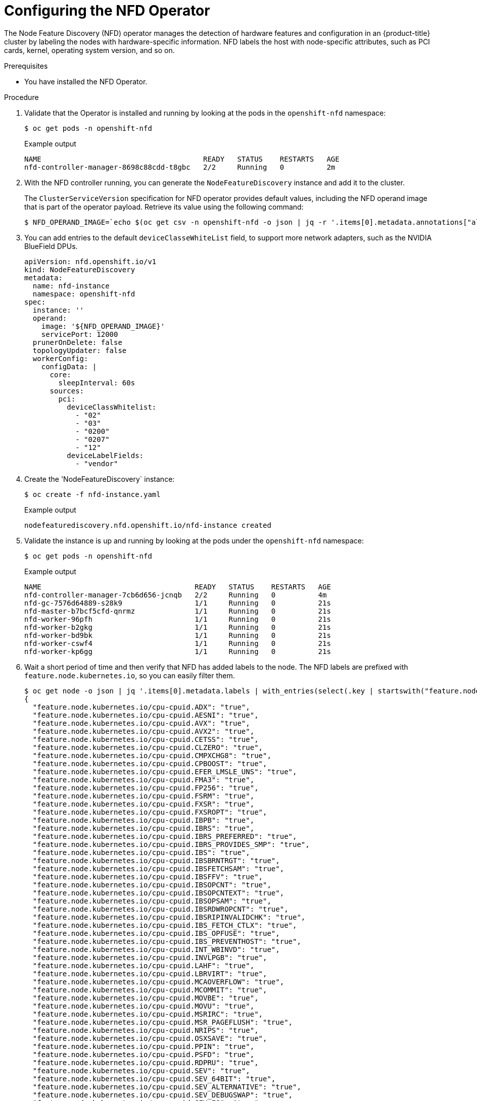 // Module included in the following assemblies:
//
// * hardware_accelerators/rdma-remote-direct-memory-access.adoc

:_mod-docs-content-type: PROCEDURE
[id="rdma-configuring-the-nfd-operator_{context}"]

= Configuring the NFD Operator

The Node Feature Discovery (NFD) operator manages the detection of hardware features and configuration in an {product-title} cluster by labeling the nodes with hardware-specific information. NFD labels the host with node-specific attributes, such as PCI cards, kernel, operating system version, and so on.

.Prerequisites

* You have installed the NFD Operator.
   
.Procedure

. Validate that the Operator is installed and running by looking at the pods in the `openshift-nfd` namespace:
+
[source,terminal]
----
$ oc get pods -n openshift-nfd
----
+
.Example output
[source,terminal]
----
NAME                                      READY   STATUS    RESTARTS   AGE
nfd-controller-manager-8698c88cdd-t8gbc   2/2     Running   0          2m
----

. With the NFD controller running, you can generate the `NodeFeatureDiscovery` instance and add it to the cluster.
+
The `ClusterServiceVersion` specification for NFD operator provides default values, including the NFD operand image that is part of the operator payload. Retrieve its value using the following command:
+
[source,terminal]
----
$ NFD_OPERAND_IMAGE=`echo $(oc get csv -n openshift-nfd -o json | jq -r '.items[0].metadata.annotations["alm-examples"]') | jq -r '.[] | select(.kind == "NodeFeatureDiscovery") | .spec.operand.image'`
----

. You can add entries to the default `deviceClasseWhiteList` field, to support more network adapters, such as the NVIDIA BlueField DPUs.
+
[source,terminal]
----
apiVersion: nfd.openshift.io/v1
kind: NodeFeatureDiscovery
metadata:
  name: nfd-instance
  namespace: openshift-nfd
spec:
  instance: ''
  operand:
    image: '${NFD_OPERAND_IMAGE}'
    servicePort: 12000
  prunerOnDelete: false
  topologyUpdater: false
  workerConfig:
    configData: |
      core:
        sleepInterval: 60s
      sources:
        pci:
          deviceClassWhitelist:
            - "02"
            - "03"
            - "0200"
            - "0207"
            - "12"
          deviceLabelFields:
            - "vendor"
----

. Create the 'NodeFeatureDiscovery` instance:
+
[source,terminal]
----
$ oc create -f nfd-instance.yaml
----
+
.Example output
[source,terminal]
----
nodefeaturediscovery.nfd.openshift.io/nfd-instance created
----

. Validate the instance is up and running by looking at the pods under the `openshift-nfd` namespace:
+
[source,terminal]
----
$ oc get pods -n openshift-nfd
----
+
.Example output
[source,terminal]
----
NAME                                    READY   STATUS    RESTARTS   AGE
nfd-controller-manager-7cb6d656-jcnqb   2/2     Running   0          4m
nfd-gc-7576d64889-s28k9                 1/1     Running   0          21s
nfd-master-b7bcf5cfd-qnrmz              1/1     Running   0          21s
nfd-worker-96pfh                        1/1     Running   0          21s
nfd-worker-b2gkg                        1/1     Running   0          21s
nfd-worker-bd9bk                        1/1     Running   0          21s
nfd-worker-cswf4                        1/1     Running   0          21s
nfd-worker-kp6gg                        1/1     Running   0          21s
----

. Wait a short period of time and then verify that NFD has added labels to the node. The NFD labels are prefixed with `feature.node.kubernetes.io`, so you can easily filter them.
+
[source,terminal]
----
$ oc get node -o json | jq '.items[0].metadata.labels | with_entries(select(.key | startswith("feature.node.kubernetes.io")))'
{
  "feature.node.kubernetes.io/cpu-cpuid.ADX": "true",
  "feature.node.kubernetes.io/cpu-cpuid.AESNI": "true",
  "feature.node.kubernetes.io/cpu-cpuid.AVX": "true",
  "feature.node.kubernetes.io/cpu-cpuid.AVX2": "true",
  "feature.node.kubernetes.io/cpu-cpuid.CETSS": "true",
  "feature.node.kubernetes.io/cpu-cpuid.CLZERO": "true",
  "feature.node.kubernetes.io/cpu-cpuid.CMPXCHG8": "true",
  "feature.node.kubernetes.io/cpu-cpuid.CPBOOST": "true",
  "feature.node.kubernetes.io/cpu-cpuid.EFER_LMSLE_UNS": "true",
  "feature.node.kubernetes.io/cpu-cpuid.FMA3": "true",
  "feature.node.kubernetes.io/cpu-cpuid.FP256": "true",
  "feature.node.kubernetes.io/cpu-cpuid.FSRM": "true",
  "feature.node.kubernetes.io/cpu-cpuid.FXSR": "true",
  "feature.node.kubernetes.io/cpu-cpuid.FXSROPT": "true",
  "feature.node.kubernetes.io/cpu-cpuid.IBPB": "true",
  "feature.node.kubernetes.io/cpu-cpuid.IBRS": "true",
  "feature.node.kubernetes.io/cpu-cpuid.IBRS_PREFERRED": "true",
  "feature.node.kubernetes.io/cpu-cpuid.IBRS_PROVIDES_SMP": "true",
  "feature.node.kubernetes.io/cpu-cpuid.IBS": "true",
  "feature.node.kubernetes.io/cpu-cpuid.IBSBRNTRGT": "true",
  "feature.node.kubernetes.io/cpu-cpuid.IBSFETCHSAM": "true",
  "feature.node.kubernetes.io/cpu-cpuid.IBSFFV": "true",
  "feature.node.kubernetes.io/cpu-cpuid.IBSOPCNT": "true",
  "feature.node.kubernetes.io/cpu-cpuid.IBSOPCNTEXT": "true",
  "feature.node.kubernetes.io/cpu-cpuid.IBSOPSAM": "true",
  "feature.node.kubernetes.io/cpu-cpuid.IBSRDWROPCNT": "true",
  "feature.node.kubernetes.io/cpu-cpuid.IBSRIPINVALIDCHK": "true",
  "feature.node.kubernetes.io/cpu-cpuid.IBS_FETCH_CTLX": "true",
  "feature.node.kubernetes.io/cpu-cpuid.IBS_OPFUSE": "true",
  "feature.node.kubernetes.io/cpu-cpuid.IBS_PREVENTHOST": "true",
  "feature.node.kubernetes.io/cpu-cpuid.INT_WBINVD": "true",
  "feature.node.kubernetes.io/cpu-cpuid.INVLPGB": "true",
  "feature.node.kubernetes.io/cpu-cpuid.LAHF": "true",
  "feature.node.kubernetes.io/cpu-cpuid.LBRVIRT": "true",
  "feature.node.kubernetes.io/cpu-cpuid.MCAOVERFLOW": "true",
  "feature.node.kubernetes.io/cpu-cpuid.MCOMMIT": "true",
  "feature.node.kubernetes.io/cpu-cpuid.MOVBE": "true",
  "feature.node.kubernetes.io/cpu-cpuid.MOVU": "true",
  "feature.node.kubernetes.io/cpu-cpuid.MSRIRC": "true",
  "feature.node.kubernetes.io/cpu-cpuid.MSR_PAGEFLUSH": "true",
  "feature.node.kubernetes.io/cpu-cpuid.NRIPS": "true",
  "feature.node.kubernetes.io/cpu-cpuid.OSXSAVE": "true",
  "feature.node.kubernetes.io/cpu-cpuid.PPIN": "true",
  "feature.node.kubernetes.io/cpu-cpuid.PSFD": "true",
  "feature.node.kubernetes.io/cpu-cpuid.RDPRU": "true",
  "feature.node.kubernetes.io/cpu-cpuid.SEV": "true",
  "feature.node.kubernetes.io/cpu-cpuid.SEV_64BIT": "true",
  "feature.node.kubernetes.io/cpu-cpuid.SEV_ALTERNATIVE": "true",
  "feature.node.kubernetes.io/cpu-cpuid.SEV_DEBUGSWAP": "true",
  "feature.node.kubernetes.io/cpu-cpuid.SEV_ES": "true",
  "feature.node.kubernetes.io/cpu-cpuid.SEV_RESTRICTED": "true",
  "feature.node.kubernetes.io/cpu-cpuid.SEV_SNP": "true",
  "feature.node.kubernetes.io/cpu-cpuid.SHA": "true",
  "feature.node.kubernetes.io/cpu-cpuid.SME": "true",
  "feature.node.kubernetes.io/cpu-cpuid.SME_COHERENT": "true",
  "feature.node.kubernetes.io/cpu-cpuid.SPEC_CTRL_SSBD": "true",
  "feature.node.kubernetes.io/cpu-cpuid.SSE4A": "true",
  "feature.node.kubernetes.io/cpu-cpuid.STIBP": "true",
  "feature.node.kubernetes.io/cpu-cpuid.STIBP_ALWAYSON": "true",
  "feature.node.kubernetes.io/cpu-cpuid.SUCCOR": "true",
  "feature.node.kubernetes.io/cpu-cpuid.SVM": "true",
  "feature.node.kubernetes.io/cpu-cpuid.SVMDA": "true",
  "feature.node.kubernetes.io/cpu-cpuid.SVMFBASID": "true",
  "feature.node.kubernetes.io/cpu-cpuid.SVML": "true",
  "feature.node.kubernetes.io/cpu-cpuid.SVMNP": "true",
  "feature.node.kubernetes.io/cpu-cpuid.SVMPF": "true",
  "feature.node.kubernetes.io/cpu-cpuid.SVMPFT": "true",
  "feature.node.kubernetes.io/cpu-cpuid.SYSCALL": "true",
  "feature.node.kubernetes.io/cpu-cpuid.SYSEE": "true",
  "feature.node.kubernetes.io/cpu-cpuid.TLB_FLUSH_NESTED": "true",
  "feature.node.kubernetes.io/cpu-cpuid.TOPEXT": "true",
  "feature.node.kubernetes.io/cpu-cpuid.TSCRATEMSR": "true",
  "feature.node.kubernetes.io/cpu-cpuid.VAES": "true",
  "feature.node.kubernetes.io/cpu-cpuid.VMCBCLEAN": "true",
  "feature.node.kubernetes.io/cpu-cpuid.VMPL": "true",
  "feature.node.kubernetes.io/cpu-cpuid.VMSA_REGPROT": "true",
  "feature.node.kubernetes.io/cpu-cpuid.VPCLMULQDQ": "true",
  "feature.node.kubernetes.io/cpu-cpuid.VTE": "true",
  "feature.node.kubernetes.io/cpu-cpuid.WBNOINVD": "true",
  "feature.node.kubernetes.io/cpu-cpuid.X87": "true",
  "feature.node.kubernetes.io/cpu-cpuid.XGETBV1": "true",
  "feature.node.kubernetes.io/cpu-cpuid.XSAVE": "true",
  "feature.node.kubernetes.io/cpu-cpuid.XSAVEC": "true",
  "feature.node.kubernetes.io/cpu-cpuid.XSAVEOPT": "true",
  "feature.node.kubernetes.io/cpu-cpuid.XSAVES": "true",
  "feature.node.kubernetes.io/cpu-hardware_multithreading": "false",
  "feature.node.kubernetes.io/cpu-model.family": "25",
  "feature.node.kubernetes.io/cpu-model.id": "1",
  "feature.node.kubernetes.io/cpu-model.vendor_id": "AMD",
  "feature.node.kubernetes.io/kernel-config.NO_HZ": "true",
  "feature.node.kubernetes.io/kernel-config.NO_HZ_FULL": "true",
  "feature.node.kubernetes.io/kernel-selinux.enabled": "true",
  "feature.node.kubernetes.io/kernel-version.full": "5.14.0-427.35.1.el9_4.x86_64",
  "feature.node.kubernetes.io/kernel-version.major": "5",
  "feature.node.kubernetes.io/kernel-version.minor": "14",
  "feature.node.kubernetes.io/kernel-version.revision": "0",
  "feature.node.kubernetes.io/memory-numa": "true",
  "feature.node.kubernetes.io/network-sriov.capable": "true",
  "feature.node.kubernetes.io/pci-102b.present": "true",
  "feature.node.kubernetes.io/pci-10de.present": "true",
  "feature.node.kubernetes.io/pci-10de.sriov.capable": "true",
  "feature.node.kubernetes.io/pci-15b3.present": "true",
  "feature.node.kubernetes.io/pci-15b3.sriov.capable": "true",
  "feature.node.kubernetes.io/rdma.available": "true",
  "feature.node.kubernetes.io/rdma.capable": "true",
  "feature.node.kubernetes.io/storage-nonrotationaldisk": "true",
  "feature.node.kubernetes.io/system-os_release.ID": "rhcos",
  "feature.node.kubernetes.io/system-os_release.OPENSHIFT_VERSION": "4.17",
  "feature.node.kubernetes.io/system-os_release.OSTREE_VERSION": "417.94.202409121747-0",
  "feature.node.kubernetes.io/system-os_release.RHEL_VERSION": "9.4",
  "feature.node.kubernetes.io/system-os_release.VERSION_ID": "4.17",
  "feature.node.kubernetes.io/system-os_release.VERSION_ID.major": "4",
  "feature.node.kubernetes.io/system-os_release.VERSION_ID.minor": "17"
}
----

. Confirm there is a network device that is discovered:
+
[source,terminal]
----
$ oc describe node | grep -E 'Roles|pci' | grep pci-15b3
                    feature.node.kubernetes.io/pci-15b3.present=true
                    feature.node.kubernetes.io/pci-15b3.sriov.capable=true
                    feature.node.kubernetes.io/pci-15b3.present=true
                    feature.node.kubernetes.io/pci-15b3.sriov.capable=true
----
